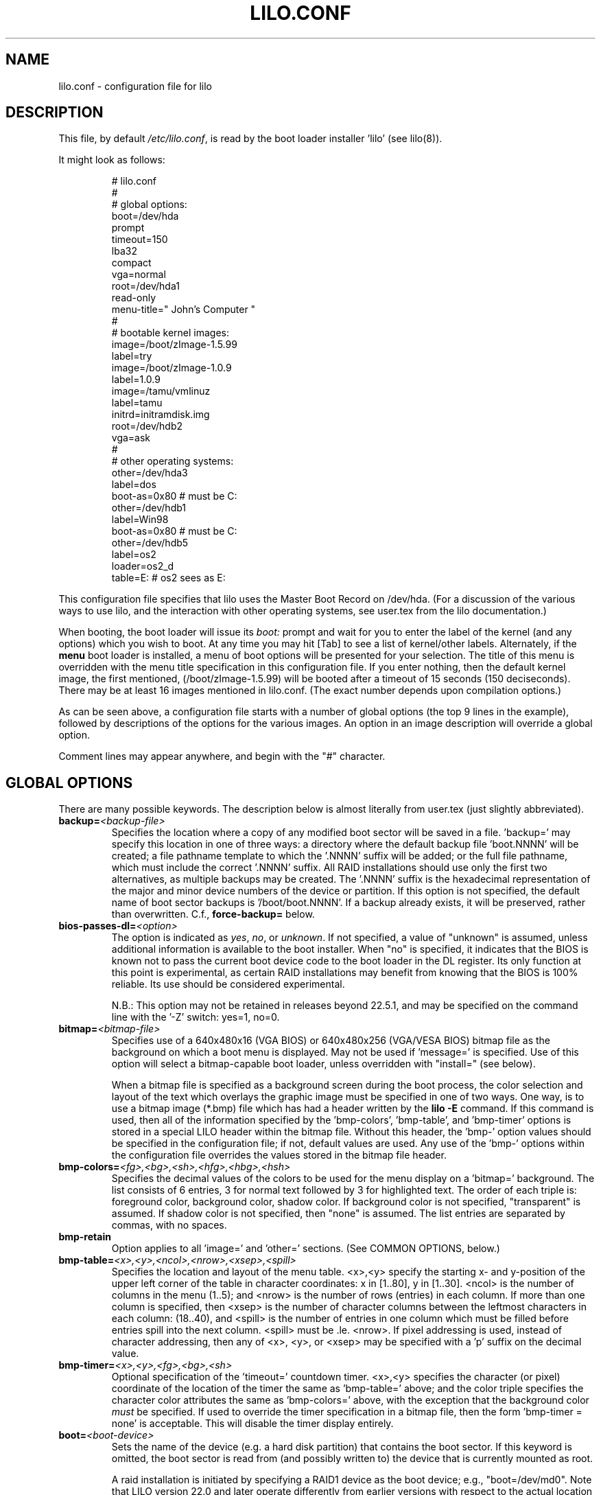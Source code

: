 '\" t
.\" @(#)lilo.conf.5 1.0 950728 aeb
.\" This page is based on the lilo docs, which carry the following
.\" COPYING condition:
.\"
.\" LILO program code, documentation and auxiliary programs are
.\" Copyright 1992-1998 Werner Almesberger.
.\" Extensions to LILO, documentation and auxiliary programs are
.\" Copyright 1999-2005 John Coffman.
.\" All rights reserved by the respective copyright holders.
.\" 
.\" Redistribution and use in source and binary forms of parts of or the
.\" whole original or derived work are permitted provided that the
.\" original work is properly attributed to the author. The name of the
.\" author may not be used to endorse or promote products derived from
.\" this software without specific prior written permission. This work
.\" is provided "as is" and without any express or implied warranties.
.\"
.TH LILO.CONF 5 "July 2010"
.SH NAME
lilo.conf \- configuration file for lilo
.SH DESCRIPTION
.LP
This file, by default
.IR /etc/lilo.conf ,
is read by the boot loader installer 'lilo' (see lilo(8)).
.LP
It might look as follows:
.IP
.nf
# lilo.conf
#
#  global options:
boot=/dev/hda
prompt
timeout=150
lba32
compact
vga=normal
root=/dev/hda1
read-only
menu-title=" John's Computer "
#
#  bootable kernel images:
image=/boot/zImage-1.5.99
     label=try
image=/boot/zImage-1.0.9
     label=1.0.9
image=/tamu/vmlinuz
     label=tamu
     initrd=initramdisk.img
     root=/dev/hdb2
     vga=ask
#
#  other operating systems:
other=/dev/hda3
     label=dos
     boot-as=0x80    # must be C:
other=/dev/hdb1
     label=Win98
     boot-as=0x80    # must be C:
other=/dev/hdb5
     label=os2
     loader=os2_d
     table=E:   # os2 sees as E:
.fi
.LP
This configuration file specifies that lilo uses the Master
Boot Record on /dev/hda. (For a discussion of the various ways
to use lilo, and the interaction with other operating systems,
see user.tex from the lilo documentation.)
.LP
When booting, the boot loader will issue its 
.I "boot:"
prompt and wait for you to enter the label of the kernel (and any options)
which you wish to boot. At any time you may hit [Tab] to see
a list of kernel/other labels.
Alternately, if the \fBmenu\fP boot loader is installed,
a menu of boot options will be presented for your selection.
The title of this menu is overridden with the menu
title specification in this configuration file.
If you enter nothing,
then the default kernel image, the first mentioned, (/boot/zImage-1.5.99)
will be booted after a timeout of 15 seconds (150 deciseconds).
There may be at least 16 images mentioned in lilo.conf. (The exact number depends
upon compilation options.)
.LP
As can be seen above, a configuration file starts with a number
of global options (the top 9 lines in the example),
followed by descriptions of the options for the various images.
An option in an image description will override a global option.
.LP
Comment lines may appear anywhere, and begin with the "#" character.

.SH "GLOBAL OPTIONS"
There are many possible keywords. The description below is
almost literally from user.tex (just slightly abbreviated).
.TP
.BI "backup=" <backup-file>
Specifies the location where a copy of any modified boot sector will be
saved in a file. 'backup=' may specify this location in one of three ways:
a directory where the default backup file 'boot.NNNN' will be created;
a file pathname template to which the '.NNNN' suffix will be added; or
the full file pathname, which must include the correct '.NNNN' suffix.
All RAID installations should use only the first two alternatives, as
multiple backups may be created.  The '.NNNN' suffix is the hexadecimal
representation of the major and minor device numbers of the device or
partition. If this option is not specified, the default name of boot sector
backups is '/boot/boot.NNNN'. If a backup already exists, it will be
preserved, rather than overwritten.  C.f., \fBforce-backup=\fP below.
.TP
.BI "bios-passes-dl=" <option>
The option is indicated as \fIyes\fP, \fIno\fP, or \fIunknown\fP.  If not
specified, a value of "unknown" is assumed, unless additional information
is available to the boot installer. When "no" is specified, it indicates
that the BIOS is known not to pass the current boot device code to the boot
loader in the DL register.  Its only function at this point is experimental,
as certain RAID installations may benefit from knowing that the
BIOS is 100% reliable.  Its use should be considered experimental.
.sp
N.B.:  This option may not be retained in releases beyond 22.5.1, and
may be specified on the command line with the '\-Z' switch:  yes=1, no=0.
.TP
.BI "bitmap=" <bitmap-file>
Specifies use of a 640x480x16 (VGA BIOS) or 640x480x256 (VGA/VESA BIOS)
bitmap file as the background on which a boot
menu is displayed.  May not be used if 'message=' is specified.
Use of this option will select a bitmap-capable boot
loader, unless overridden with "install=" (see below).
.sp
When a bitmap file is specified as a background screen during the boot
process, the color selection and layout of the text which overlays the
graphic image must be specified in one of two ways.  One way, is to use
a bitmap image (*.bmp) file which has had a header written by the
.BI "lilo -E"
command.  If this command is used, then all of the
information specified by the 'bmp-colors', 'bmp-table', and 'bmp-timer'
options is stored in a special LILO header within the bitmap file.
Without this header, the 'bmp-' option values should be
specified in the configuration file; if not, default values are used.
Any use of the 'bmp-' options
within the configuration file overrides the values stored in the
bitmap file header.
.TP
.BI "bmp-colors=" <fg>,<bg>,<sh>,<hfg>,<hbg>,<hsh>
Specifies the decimal values of the colors to be used for the menu display
on a 'bitmap=' background.  The list consists of 6 entries, 3 for normal
text followed by 3 for highlighted text.  The order of each triple is:
foreground color, background color, shadow color.  If background color is
not specified, "transparent" is assumed.  If shadow color is not specified,
then "none" is assumed.  The list entries are separated by commas, with no
spaces.
.TP
.BI "bmp-retain"
Option applies to all 'image=' and 'other=' sections.
(See COMMON OPTIONS, below.)
.TP
.BI "bmp-table=" <x>,<y>,<ncol>,<nrow>,<xsep>,<spill>
Specifies the location and layout of the menu table.  <x>,<y> specify the
starting x- and y-position of the upper left corner of the table in
character coordinates: x in [1..80], y in [1..30]. <ncol> is the number of
columns in the menu (1..5); and <nrow> is the number of rows (entries)
in each column.
If more than one column is specified, then <xsep> is the number of character
columns between the leftmost characters in each column: (18..40), and
<spill> is the number of entries in one column which must be filled before
entries spill into the next column. <spill> must be .le. <nrow>. If pixel
addressing is used, instead of character addressing, then any of <x>, <y>,
or <xsep> may be specified with a 'p' suffix on the decimal value.
.TP
.BI "bmp-timer=" <x>,<y>,<fg>,<bg>,<sh>
Optional specification of the 'timeout='
countdown timer.  <x>,<y> 
specifies the character (or pixel) coordinate of the location of the timer
the same as 'bmp-table='
above; and the color triple specifies the character color attributes
the same as 'bmp-colors=' above, with the exception that the background color
.I must
be specified.  If used to override the timer specification in a bitmap file,
then the form 'bmp-timer = none' is acceptable.  This will disable the timer
display entirely.
.TP
.BI "boot=" <boot-device>
Sets the name of the device (e.g. a hard disk partition) that contains
the boot sector. If this keyword is omitted, the boot sector is read
from (and possibly written to) the device that is currently mounted as root.
.sp
A raid installation is initiated by specifying a RAID1 device as the boot
device; e.g., "boot=/dev/md0".  Note that LILO version 22.0 and later
operate differently from earlier versions with respect to the actual
location of the boot records.
.sp
On newer systems you need an unique ID for the boot device. If the boot
sector should write to a partition you can use its UUID in the same manner
is for the root options.
.sp
If your boot device is a hard disk you need a special ID, which is supported
by udev. You find the right ID in the directory /dev/disks/by-id, i. e.:
.IP
.nf
    boot = /dev/disk/by-id/ata-SAMSUNG_SV1604N_S01FJ10X999999
.fi
.TP
.BI "change-rules"
Defines boot-time changes to partition type numbers (`hiding').
.IP
.nf
change-rules
   reset
   type=DOS12
      normal=1
      hidden=0x11
   type=DOS16_small
      normal=4
      hidden=0x14
   type=DOS16_big
      normal=0x06
      hidden=0x16
.fi
.IP
The above excerpt from a configuration file specifies that all default
.I change-rules
are removed ("reset"), and the change-rules for three partition types
are specified.  Without the \fIreset\fP, the three types specified would
have been added to the existing default change-rules.  Normally, the default
rules are sufficient.  The strings which define the partition types
are used in a
.I change
section (see below), with the suffixes "_normal" or "_hidden" appended.
See section "Partition type change rules" of user.tex for more details.
.TP
.BI "compact"
Tries to merge read requests for adjacent sectors into a single 
read request. This drastically reduces load time and keeps the map file
smaller. Using `compact' is especially recommended when booting
using a map file on a floppy disk. 
.TP
.BI "default=" <name>
Uses the specified image as the default boot image. If `default' is omitted,
the image appearing first in the configuration file is used. See also,
.I vmdefault
below.
.TP
.BI "delay=" <tsecs>
Specifies the number of tenths of a second the boot loader should 
wait before automatically booting a locked command line,
a command line pre-stored by
"lilo \-R", or the default `image=' or `other='.
When `delay' is non-zero, the boot loader will wait for an interrupt for the 
specified interval. If an interrupt is received, or
is already waiting, the \fBboot:\fP
prompt will be be issued, and no automatic boot will take place. The setting
of CAPS LOCK or SCROLL LOCK, or any of the
keys ALT, CTRL, or SHIFT, when held down, are taken as interrupts.

This action is modified by specifying `prompt' (see below).
.TP
.BI "disk=" <device-name>
Defines non-standard parameters for the specified disk.
See section "Disk geometry" of user.tex for details.
For versions of LILO prior to 22.5, the `bios=' parameter
is quite useful for specifying how the BIOS has assigned
device codes to your disks.
For example,
.sp
.nf
       disk=/dev/sda
            bios=0x80
       disk=/dev/hda
            bios=0x81
       disk=/dev/sdb
            inaccessible
.fi
.sp
would say that your SCSI disk is the first BIOS disk (0x80),
that your (primary master) IDE disk is the second BIOS disk (0x81),
and that your second SCSI disk (perhaps a USB device) receives no
device code, and is therefore inaccessible at boot time.
.sp
NOTE: Use of the 'bios=' option is largely obsolete beginning
with LILO version 22.5, as the boot loader now identifies disks
by 32-bit Volume-ID, and defers BIOS device code determination
until boot time.
.sp
Other options include the specification of disk geometry; e.g.,
.sp
.nf
       disk=/dev/fd0
            sectors=18
            heads=2
            cylinders=80
.fi
.sp
probably only useful for floppy disks and loopback devices,
since for hard disks the
.BI lba32
disk addressing option (LILO 21.2) ignores disk geometry.
.sp
(22.5.8) Developers who have implemented a disk driver for a new block storage
device will have to indicate to LILO the maximum number of partitions
on the device.  This is in addition to making all of the necessary
entries for the device in the "/dev" directory (with 'mknod').  The
maximum number of partitions must be one of 63 (like an IDE disk), 31 (uncommon), 15
(like SCSI disks -- most common value), or 7 (like one array controller).
An example specification would be:
.sp
.nf
     disk=/dev/userd0
          max-partitions=15
.fi
.sp
In cases where there is no
kernel partition information available, such as on loopback devices,
the 'disk=' specification may include paritition start information;
viz.,
.sp
.nf
       disk=/dev/loop0
            bios=0x80			# use this BIOS code
            max-partitions=7		# declare partitionable
            paritition=/dev/loop1
                 start=63		# offset from sector 0
            paritition=/dev/loop2
                 start=102400		# offset from sector 0
.fi
.sp
.TP
.BI "disktab=" <disktab-file>
Specifies the name of the disk parameter table.
The map installer looks for
.I /etc/disktab
if `disktab' is omitted. The use of disktabs is discouraged.
.TP
.BI "el-torito-bootable-CD"
Flag second stage loader to terminate disk emulation when booting
from an El Torito Bootable CD. This option is used by the
\fBmkrescue\fP utility when the "\-\-iso" switch is specified.
.TP
.BI "fix-table"
This allows lilo to adjust 3D addresses in partition tables. Each 
partition entry contains a 3D (cylinder/head/sector) and a linear 
address of the first and the last sector of the partition. If a 
partition is not track-aligned and if certain other operating systems 
(e.g. PC/MS-DOS or OS/2) are using the same disk, they may change the 
3D address. lilo can store its boot sector only on partitions where 
both address types correspond. lilo re-adjusts incorrect 3D start 
addresses if `fix-table' is set.

WARNING: This does not guarantee that other operating systems may 
not attempt to reset the address later. It is also possible that this 
change has other, unexpected side-effects. The correct fix is to 
re-partition the drive with a program that does align partitions to 
tracks. Also, with some disks (e.g. some large EIDE disks with address 
translation enabled), under some circumstances, it may even be 
unavoidable to have conflicting partition table entries.
.TP
.BI "force-backup=" <backup-file>
Operation is identical to \fBbackup=\fP above, except an existing backup
file is unconditionally overwritten if it exists.
.TP
.BI "geometric"
Force disk addressing which is compatible with older versions of LILO. 
Geometric addressing uses cylinder/head/sector addresses, and is limited to
disk cylinders up to 1023.  If inaccessible cylinders are referenced,
diagnostics will be issued at boot-install time, rather than boot-time. 
With a newer BIOS, use of 'lba32' is recommended.
.TP
.BI "ignore-table"
tells lilo to ignore corrupt partition tables. 
.TP
.BI "install=" <user-interface>
Selects the user interface which will be seen at boot time.  One of the
following three options may be specified:  \fBtext\fP, \fBmenu\fP, or
\fBbmp\fP. The traditional LILO interface is `text'; but `menu' is now the
default, unless the configuration file contains the `bitmap='
specification.  The \fItext\fP interface is strictly a command-line
interface as though the console were a dumb terminal.  The \fImenu\fP
interface is a text-based screen of the boot choices, with the option to
enter additional command line parameters.  And the \fIbmp\fP interface is a
menu presented against a graphic screen, specified as a 640x480 BitMaP file
of 16 or 256 colors.  (See the 'lilo \-E' switch for editing options).
.sp
(Prior to LILO version 22.3, `install=' specified the user interface as
a file in the `/boot' directory.)
.TP
.BI "large-memory"
Normally any initial ramdisk (initrd) loaded with a kernel is loaded as
high in memory as possible, but never above 15Mb.  This is due to a BIOS
limitation on older systems.  On newer systems, this option enables using
memory above 15Mb (up to a kernel imposed limit, around 768Mb) for
passing the initrd to the kernel.  The presence of this option merely
indicates that your system does not have the old BIOS limitation.

This switch (or its absence) is not passed to the kernel, and does not
in any way affect the
amount of physical memory which it will use.  (See the
kernel documentation for the kernel command line parameter
"mem=" for limiting the memory used by the kernel.)
.TP
.BI "lba32"
Generate 32-bit Logical Block Addresses instead of cylinder/head/sector 
addresses. If the BIOS supports packet addressing, then packet calls will be
used to access the disk. This allows booting from any partition on disks
with more than 1024 cylinders.
If the BIOS does not support packet addressing, then 'lba32' addresses are
translated to cylinder/head/sector ('geometric'), just as for 'linear'.
All floppy disk
references are retained in C:H:S form.  Use of 'lba32' is recommended on
all post-1998 systems.  Beginning with LILO version 22, 'lba32' is the
default disk addressing scheme.
.TP
.BI "linear"
Generate 24-bit linear sector addresses instead of cylinder/head/sector 
(geometric) addresses. Linear addresses are translated at run time to
geometric addresses, and are limited to cylinders <= 1023. When using
`linear' with large disks,
.I /sbin/lilo
may generate references to inaccessible disk cylinders. 'lba32' avoids
many of these pitfalls with its use of packet addressing, but requires a
recent BIOS (post-1998).  The 'linear' option is considered obsolete,
and its use is strongly discouraged.
.TP
.BI "lock"
Enables automatic recording of boot command lines as the defaults 
for the following boots. This way, lilo "locks" on a choice until it is 
manually overridden.
.TP
.BI "mandatory"
The per-image password option `mandatory' (see below) applies to all images.
.TP
.BI "map=" <map-file>
Specifies the location of the map file. If `map' is omitted, the file
.I /boot/map
is used.

On machines with a pre-1998 BIOS, the EDD bios extensions which are required
to support "lba32" disk sector addressing may not be present. In this case,
the boot-loader will fall back automatically to "geometric" addressing; this
fall back situation, or the specific use of "geometric" or "linear"
addressing, will require the map file to be located within the first 1024
cylinders of the disk drive. This BIOS limitation is not present on
post-1998 systems, most of which support the newer EDD disk BIOS calls.
.TP
.BI "menu-title=" <title-string>
Specifies the title line (up to 37 characters) for the boot menu. This
title replaces the default "LILO Boot Menu" title string. If
.I menu
is not installed as the boot loader (see
.I "install="
option), then this line has no effect.
.TP
.BI "menu-scheme=" <color-scheme>
The default color scheme of the boot menu may be overridden on VGA displays
using this option. (The color scheme of MDA displays is fixed.)
The general
.I color-scheme
string is of the form:
.sp
.nf
     <text>:<highlight>:<border>:<title>
.fi
.sp
where each entry is two characters which specify a
foreground color and a background color. Only the first entry is
required. The default highlight is the reverse of the text color; and the
default border and title colors are the text color.
Colors are specified using the characters \fBkbgcrmyw\fP, for blac\fBK\fP,
\fBB\fPlue, \fBG\fPreen, \fBC\fPyan, \fBR\fPed,
\fBM\fPagenta, \fBY\fPellow, and \fBW\fPhite: upper case for
intense (fg only), lower case for dim.
Legal color-scheme strings would be
.sp
.nf
    menu-scheme=Wm     intense white on magenta
    menu-scheme=wr:bw:wr:Yr    the LILO default
    menu-scheme=Yk:kw    bright yellow on black
.fi
.sp
If
.I "menu"
is not installed as the boot loader, then this line has no effect.
.TP
.BI "message=" <message-file>
specifies a file containing a message that is displayed before
the boot prompt. No message is displayed while waiting 
for a shifting key after printing "LILO ". In the message, the FF
character ([Ctrl L]) clears the local screen. This is undesirable when
the \fImenu\fP boot loader is installed. 
The size of the message 
file is limited to 65535 bytes. The map file has to be rebuilt if the 
message file is changed or moved.  'message=' and 'bitmap=' are mutually
exclusive.
.TP
.BI "nodevcache"
(22.8)
Disables pre-loading of the internal device cache. May be needed for
Linux distributions which use non-standard device naming conventions;
e.g., when the first IDE disk is not `/dev/hda'.
.TP
.BI "nokbdefault=" <name>
(22.7.2)
The named descriptor is taken to be the default boot image 
if no IBM-PC keyboard is 
present. If no serial interface ("serial=") is in use, then any "prompt"
keyword and "timeout" value are bypassed, and default booting occurs as
specified by "delay=".
The keyboard detection codes cannot detect the presence or absence of
a newer USB keyboard.
.TP
.BI "noraid"
Disables the automatic marking of disk volumes which are components of
RAID arrays as \fBinaccessible\fP.  This allows the user to edit the \fBdisk=\fP
/ \fBinaccessible\fP declarations into the configuration file himself.  Without
such declarations, duplicate Volume IDs will be overwritten, leading to
confusing situations at boot-time, and possible failure to boot.  The use
of this keyword is generally not necessary.
.TP
.BI "nowarn"
Disables warnings about possible future dangers.
.TP
.BI "optional"
The per-image option `optional' (see below) applies to all images.
.TP
.BI "password=" <password>
The per-image option `password=...' (see below) applies to all images. This
option may prevent unattended booting, if the default image is `password='
protected at the default level `mandatory', which is a level higher than
`restricted'.
.TP
.BI "prompt"
Automatic booting (see `delay' above) will not take place unless a locked or
pre-stored ("lilo \-R") command line is present. Instead, the boot
loader will issue the 
.I boot:
prompt and wait for user input before proceeding (see
.I timeout
below).
Unattended default image reboots are impossible if `prompt' is set
and `timeout' is not, or the default image is password protected at a higher
level than `restricted'.
.TP
.BI "raid-extra-boot=" <option>
This option only has meaning for RAID1 installations.
The <option> may be specified as \fInone\fP, \fIauto\fP, \fImbr\fP,
\fImbr-only\fP,
or a comma-separated list of devices; e.g., "/dev/hda,/dev/hdc6".  Starting
with LILO version 22.0, the boot record is normally written to the first
sector of the RAID1 partition.  On PARALLEL raid sets, no other boot records
are needed.  The
default action is \fIauto\fP, meaning, automatically generate auxiliary boot
records as needed on SKEWED raid sets.  \fInone\fP means
suppress generation of all auxiliary boot records.
\fImbr-only\fP suppresses generation of a boot record on the raid device,
and forces compatibility with versions of LILO earlier than version 22.0
by writing boot records to all Master Boot Records (MBRs) of all disks which
have partitions in the raid set. \fImbr\fP is like \fImbr-only\fP except the
boot record on the RAID partition is not suppressed.
Use of an explicit list of devices, forces writing of auxiliary boot records
only on those devices enumerated, in addition to the boot record on the RAID1
device. Since the version 22 RAID1 codes will never automatically write a boot
record on the MBR of device 0x80, if such a boot record is desired, this is
one way to have it written. Use of \fImbr\fP is the other way to force
writing to the MBR of device 0x80.
.TP
.BI "restricted"
The per-image password option `restricted' (see below) applies to all images.
.TP
.BI "serial=" <parameters>
enables control from a serial line. The specified serial port is
initialized and the boot loader is accepting input from it and from 
the PC's keyboard. Sending a break on the serial line corresponds to 
pressing a shift key on the console in order to get the boot loader's
attention. 
All boot images should be password-protected if the serial access is 
less secure than access to the console, e.g. if the line is connected 
to a modem. The parameter string has the following syntax:
.sp
.nf
    <port>[,<bps>[<parity>[<bits>]]]
.fi
.sp
<port>:  the number of the serial port, zero-based. 0 corresponds to
COM1 alias /dev/ttyS0, etc. All four ports can be used (if present).
.sp
<bps>:  the baud rate of the serial port. The following baud rates are 
supported: 110, 150, 300, 600, 1200, 2400(default), 4800, 9600, plus the 
extended rates 19200, 38400, and 57600(56000).  115200 is allowed, but may
not work with all COMx port hardware.
.sp
<parity>:  the parity used on the serial line. The boot loader ignores input 
parity and strips the 8th bit. The following (upper or lower case) 
characters are used to describe the parity:  "n" for no parity, "e" 
for even parity and "o" for odd parity.
.sp
<bits>:  the number of bits in a character. Only 7 and 8 bits are 
supported. Default is 8 if parity is "none", 7 if parity is "even" 
or "odd". 
.sp
If `serial' is set, the value of `delay' is automatically raised to 20.
.sp
Example: "serial=0,2400n8" initializes COM1 with the default parameters.
.TP
.BI "single-key"
This option specifies that boot images or 'other's are to be selected and
launched with a single keystroke.  Selection is based upon the first
character of each name, which must be unique.  This option should not be
used with the menu or bitmap user interface ("install=").
.TP
.BI "static-BIOS-codes"
Causes the operation of the boot installer and boot loader to bypass the
use of Volume-ID information, and to revert to a mode of operation of
versions of LILO from 22.4 backward.  With Volume-ID booting (22.5 and later),
the BIOS codes
of disks are determined at boot time, not install time; hence they may
be switched around, either by adding or removing disk(s) from the hardware
configuration, or by using a BIOS menu to select the boot device.
.sp
With the use of
this option, BIOS codes of disks MUST be correctly specified at install
time; either guessed correctly by LILO (which often fails on
mixed IDE/SCSI systems), or explicitly specified with 'disk=/dev/XXX
bios=0xYY' statements.  The use of this option precludes
any activity which may switch around the BIOS codes assigned to particular
disk devices, as noted above.
.sp
In general, this option should
never be used, except as a bug workaround.
.TP
.BI "suppress-boot-time-BIOS-data"
This global option suppresses the boot-time real mode collection of BIOS data
on systems which hang on certain BIOS calls.  It is equivalent to using the
boot-time switch 'nobd'.
.sp
This option defeats the disk volume recognition and BIOS device code
detection features of LILO on systems with more than one disk. Thus the use
of this option will produce a strong cautionary message,
which cannot be suppressed.
.TP
.BI "timeout=" <tsecs>
sets a timeout (in tenths of a second) for keyboard input at the 
.I boot:
prompt.  "timeout" only has meaning if "prompt" is mentioned.
If no key is pressed for the specified time, the default image is 
automatically booted. The default timeout is infinite.
.TP
.BI "unattended"
(22.6) Alters the operation of the "timeout" parameter in a manner which
is useful on
noisy serial lines.  Each typed (or noise) character restarts the "timeout"
timer and a timeout will always boot the default descriptor, even if noise
characters have appeared on the input line.
.TP
.BI "verbose=" <number>
Turns on lots of progress reporting. Higher numbers give more verbose
output. If  \-v  is additionally specified on the lilo command line,
the level is increased accordingly. The maximum verbosity level is 5.
.TP
.BI "vmdefault=" <name>
The named boot image is used as the default boot if booting in "virtual"
mode with a virtual monitor, such as VMware(tm).  Thus a real mode boot and
a virtual mode boot can be made to have different default boot images.
.br

.LP
Additionally, the kernel configuration parameters
.BR append ", " ramdisk ", " read-only ", " read-write ", " root
and
.B vga
can be set in the global options section. They are used as defaults
if they aren't specified in the configuration sections of the
respective kernel images.

.SH "PER-IMAGE SECTION"
A per-image section starts with either a line
.sp
.nf
    \fBimage=\fP\fI<pathname>\fP
.fi
.sp
to indicate a file or device containing the boot image of a Linux
kernel, or a line
.sp
.nf
    \fBother=\fP\fI<device>\fP
.fi
.sp
to indicate an arbitrary system to boot.
.LP

In the former case, if an \fBimage\fP line specifies booting
from a device, then one has to indicate the range of sectors to be mapped
using
.sp
.nf
    \fBrange=\fP\fI<start>-<end>\fP
    \fBrange=\fP\fI<start>+<nsec>\fP
    \fBrange=\fP\fI<sector>\fP
.fi
.LP
In the third case, 'nsec=1' is assumed.

.SH "KERNEL OPTIONS (image=)"
If the booted image is a Linux kernel, then one may pass
command line parameters to this kernel.
.TP
.BI "addappend=" <string>
(22.6) The kernel parameters from the specified string, are concatenated to the
parameter(s) from an
.B "append="
specification (see below).
The string must be enclosed within double quotes.  Usually, the previous
.B "append="
will specify parameters common to all kernels by appearing in the top,
or global, section of the configuration file and
.B "addappend="
will be used to add local parameter(s) to an individual image.
Addappend= may be used only once per "image=" section.
.TP
.BI "append=" <string>
Appends the options specified to the parameter line passed to the kernel.
This is typically used to specify hardware parameters that can't be
entirely auto-detected or for which probing may be dangerous. Multiple
kernel parameters are separated by a blank space, and the string must be
enclosed in double quotes.  A local append= appearing withing an image=
section overrides any
global append= appearing in the top section of the configuration file.
Append= may be used only once per "image="
section. To concatenate parameter strings, use "addappend=". Example:
.sp
.nf
     append="mem=96M hd=576,64,32 console=ttyS1,9600"
.fi
.sp
.TP
.BI "initrd=" <name>
Specifies the initial ramdisk image to be loaded with the kernel.  The
image will contain modules needed at boot time, such as network and scsi
drivers. See man pages for \fImkinitrd(8)\fP.
.TP
.BI "literal=" <string>
Like `append', but removes all other options (e.g. setting of the root
device). 'literal' overrides all 'append' and 'addappend' options.
Because vital options can be removed unintentionally with `literal',
this option cannot be set in the global options section.
.TP
.BI "ramdisk=" <size>
This specifies the size (e.g., "4096k") of the optional RAM disk. A value of 
zero indicates that no RAM disk should be created. If this variable is 
omitted, the RAM disk size configured into the boot image is used.
.TP
.BI "read-only"
This specifies that the root file system should be mounted read-only.
It may be specified as a global option.
Typically, the system startup procedure re-mounts the root 
file system read-write later (e.g. after fsck'ing it).
.TP
.BI "read-write"
This specifies that the root file system should be mounted read-write.
It may be specified as a global option.
.TP
.BI "root=" <root-device>
This specifies the device that should be mounted as root. 
It may be specified as a global option.
If the special name
.B current
is used, the root device is set to the device on which the root file
system is currently mounted. If the root has been changed with  \-r ,
the respective device is used. If the variable `root' is omitted,
the root device setting contained in the kernel image is used.
(And that is set at compile time using the ROOT_DEV variable in
the kernel Makefile, and can later be changed with the rdev(8) program.)
.sp
The root filesystem may also be specified by a
.B LABEL=
or
.B UUID=
directive, as in '/etc/fstab'.  In this case, the argument to
.I root=
must be enclosed in quotation marks, to avoid a syntax error on the second
equal sign, e.g.:
.sp
.nf
     root="LABEL=MyDisk"
     root="UUID=5472fd8e-9089-4256-bcaa-ceab4f01a439"
.fi
.sp
Note:  The command line
.I root=
parameter passed to the kernel will be: 'root=LABEL=MyDisk'; i.e., without
the quotation marks. If the
.I root=
parameter is passed from the boot time
.B boot:
prompt, no quotes are used.  The quotes are only there to satisfy the
requirements of the boot-installer parser, which treats an equal sign as
an operator.  The kernel command line parser is very much simpler, and
must not see any quotation marks.  Simply stated, only use the quotation
marks within
.IR /etc/lilo.conf .
.TP
.BI "vga=" <mode>
This specifies the VGA text mode that should be selected when 
booting.
It may be specified as a global option.
The following values are recognized (case is ignored): 
.sp
.BR normal :
select normal 80x25 text mode. 
.sp
.BR extended " (or " ext ):
select 80x50 text mode.
.sp
.BR ask :
stop and ask for user input (at boot time).
.sp
<number>: use the corresponding text mode. A list of available modes 
can be obtained by booting with
.I vga=ask
and pressing [Enter]. 
.sp
If this variable is omitted, the VGA mode setting contained in the 
kernel image is used. (And that is set at compile time using the
SVGA_MODE variable in the kernel Makefile, and can later be changed with
the rdev(8) program.)

.SH "ALTERNATE SYSTEM (other=)"
.LP
Used to load systems other than Linux. The `other = <device>' specifies
the boot sector of an alternate system contained on a device or disk
partition; e.g., DOS on, say, `/dev/hda2', or a floppy on `/dev/fd0'.
In the case of booting another system there are these options:
.TP
.BI "loader=" <chain-loader>
This specifies the chain loader that should be used.  It may also be
specified as a global option.
By default
.I chain
is used.  This chain loader passes partition and drive information in the
boot sector it loads only to DOS on FAT12 or FAT16, Windows on FAT16 or
FAT32, or OS/2 on FAT16 or HPFS.
The alternate chain loader,
.I os2_d
passes partition and drive information unconditionally, and uses a format
suitable for OS/2 and DOS (see 
.I table=<letter>
below).
.TP
.BI "table=" <device>
This specifies the device that contains the partition table. 
The boot loader will pass default partition information to the booted
operating system if this variable is omitted. (Some operating systems
have other means to determine from which partition they have been booted.
E.g., MS-DOS usually stores the geometry of the boot disk or partition
in its boot sector.)
Note that /sbin/lilo must be re-run if a partition table mapped referenced
with `table' is modified.
.TP
.BI "table=" <drive-letter>
This is a special case for the
.I os2_d
chain loader.  It specifies the DOS drive letter for the partition
that will be booted.  This is
.I mandatory
when booting OS/2 installed on
an extended partition.  The drive letter may be specified with or without a
trailing colon.
.TP
.BI "change"
This keyword starts a section which describes how primary partition IDs are
changed, and how primary partitions are activated and deactivated.  If
.B change
is omitted, change rules are generated as though the 
.I "automatic"
keyword were specified.  The keyword
.B change
alone, without any rules following, will suppress automatic change-rules.
For example,
.IP
.nf
   other=/dev/hda2
      label=dos
      table=/dev/hda
      change
        automatic
        partition=/dev/hda1
           set=DOS12_hidden
           deactivate
        partition=/dev/hda2
           set=DOS16_big_normal
           activate
.fi
.IP
specifies that when primary partition /dev/hda2 is booted, automatic
change-rules will be in effect; plus, partition 1, a DOS12 partition, will
be set hidden, and deactivated.  In addition, partition 2, will be set
normal, and activated.  Activation sets the boot-flag in the partition
table.  The 
.I automatic
keyword may conflict with default change rules, so the
.I set=
lines above may be redundant.
.TP
.BI "boot-as=" "<bios>"
This option (LILO version 22.5.1) indicates the BIOS device code which must
be assigned to the specified drive in order for the "other=" operating
system to boot.  If the chain loader detects that another BIOS device code
is assigned to this disk, then it will dynamically swap the assigned device
code with the specified device code.
.sp
This option is easier to specify than "map-drive=" and more general than
"master-boot" in that any device code may be specified.  Unlike
"map-drive=", the determination whether to swap device codes is made at boot
time, not install time.  This is advantageous on systems where the BIOS
presents a boot menu of devices, and will map disks to devices in different
ways, depending upon the BIOS boot selection.
.sp
This option may be specified as a global option, in which case it applies to
all "other=" sections unless overridden with a specific "master-boot" option.
If one of "boot-as=" or "master-boot" is specified as a global option, it is
better to specify "master-boot" as the global option, as it will not
interfere with floppy disk BIOS device codes; "boot-as=" is then used as a
local option to override "master-boot" as necessary.
.TP
.BI "master-boot"
This flag (LILO version 22.5) indicates a DOS/Windows/OS2 or other
system which will only boot from BIOS device 0x80, the "C:" drive, or BIOS
device 0, the A: drive. When this
flag is specified, if this drive is not assigned device code 0x80 or 0 by the
BIOS, then the chain loader will dynamically swap the device code actually
assigned with device code 0x80 or 0 to make this drive appear
to be the first hard or floppy drive, "C:" or "A:".
.sp
This flag is easier to use than "map-drive=" (see below), and is preferred,
if simple forcing of device code 0x80 is all that is required. It is also
more general, in that the necessity to swap BIOS device codes is determined
dynamically at boot-time, not at boot install-time, as with "map-drive=". 
It is slightly more powerful than "boot-as=", in that the device code which
is assigned, 0 or 0x80, is determined dynamically.
.sp
This option may be specified as a global option, in which case it applies to
all "other=" sections unless overridden with a specific "boot-as=" option.
.TP
.BI "map-drive=" <num>
Maps BIOS calls for the specified drive to the device code specified on the
next line as \fBto=\fP<num>.  This mapping is useful for booting operating
systems, such as DOS, from the second hard drive.  The following, swaps the
C: and D: drives,
.sp
.nf
   map-drive=0x80
      to=0x81
   map-drive=0x81
      to=0x80
.fi
.sp
This option is largely
rendered obsolete by "boot-as=", introduced with LILO version 22.5.
.TP
.BI "unsafe"
Do not access the boot sector at map creation time. This disables 
some sanity checks, including a partition table check. If the boot 
sector is on a fixed-format floppy disk device, using UNSAFE avoids the 
need to put a readable disk into the drive when running the map 
installer. If the boot sector is on a hard drive, the BIOS device code
of the drive will have to be specified explicitly with "disk=/dev/XXXX
bios=0x8X inaccessible" in the configuration file.
`unsafe' and `table' (explicit or implicit) are mutually incompatible. 

.SH "COMMON DESCRIPTOR OPTIONS (image= & other=)"
.LP
In both the
.BR image= " and " other=
cases, the following options apply.
.TP
.BI "bypass"
No password is required to boot this image. Used to indicate that the global
password does not apply to this `image=' or `other='.  See 'password=' below.
.TP
.BI "label=" <name>
The boot loader uses the main file name (without its path)
of each image specification to identify that image.
A different name can be used by setting the variable `label'.
.TP
.BI "alias=" <name>
A second name for the same entry can be used by specifying an alias.
.TP
.BI "bmp-retain"
The bitmap graphic (install=bmp) is retained when control is passed to the
loaded kernel image, or other= bootloader; i.e., the screen is not
blanked to alphanumeric mode before starting the kernel.  This feature is
considered EXPERIMENTAL, for those users working with startup splash
screens.
.TP
.BI "fallback=" <command-line>
Specifies a string that is stored as the default 
command line if the current image is booted. This is useful when 
experimenting with kernels which may crash before allowing interaction 
with the system. If using the
.BI fallback
option, the next reboot (e.g. 
triggered by a manual reset or by a watchdog timer) will load a 
different (supposedly stable) kernel. The command line stored by the fallback 
mechanism is cleared by removing or changing the default command line 
with the
.IR "-R"
option, which should be a part of the boot startup scripts.
.TP
.BI "lock"
(See above.)
.TP
.BI "optional"
Omit the image if it is not available at map creation time.
It may be specified as a global option.
This is useful to specify test kernels that are not always present.
.TP
.BI "password=" <password>
Protect the `image=' or `other=' with a password (or passphrase).
It may be specified as a global option.
The interpretation of the `password=' setting is modified by the words
`mandatory', `restricted', and `bypass' (see below).
.br
The password may be specified in the config-file (less secure) or entered
at the time the boot loader is installed. To request interactive entry of
the password, it should be specified: \fBpassword=""\fP.
Passwords entered interactively are not required to be entered again if the
boot installer is re-run. They are cached, in hashed form, in a companion
file to the config-file, default name: \fB/etc/lilo.conf.crc\fP. If the 
config-file is updated, a warning message
will be issued telling you to re-run \fIlilo \-p\fP to force re-creation of the
password cache file.
.TP
.BI "mandatory"
A password is required to boot this image. This is the default. May be used
on a single `image=' or `other=' to override a different global setting.
.TP
.BI "nokbdisable"
(22.7.2)
The specified descriptor is not bootable if the IBM-PC keyboard is not present.
This option is really only useful if the "serial=" boot terminal is in use.
With no keyboard (and no serial terminal) attached, selecting a boot descriptor 
other than the default is impossible.
See
.I nokbdefault
above.
.TP
.BI "restricted"
A password is only required to boot the image if kernel parameters
are specified on the command line (e.g. 'single').  May be used
on a single `image=' or `other=' to override a different global setting.
.TP
.BI "vmwarn"
If booting under a virtual monitor such as VMware(tm), the image with this
label will cause a cautionary warning to be issued at boot time, and user
intervention will be required to continue or to abort the boot process.
.TP
.BI "vmdisable"
If booting under a virtual monitor, the image with this label will not be
displayed as a boot option.  The image is only bootable in real mode.  See
.I vmdefault
above.

.LP

.SH "SEE ALSO"
lilo(8), mkinitrd(8), mknod(1), mkrescue(8), rdev(8).

